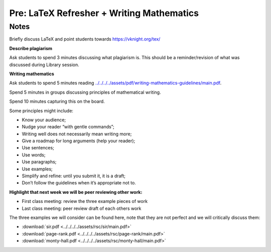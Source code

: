 Pre: LaTeX Refresher + Writing Mathematics
==========================================

Notes
-----

Briefly discuss LaTeX and point students towards https://vknight.org/tex/

**Describe plagiarism**

Ask students to spend 3 minutes discussing what plagiarism is. This should be a
reminder/revision of what was discussed during Library session.

**Writing mathematics**

Ask students to spend 5 minutes reading
`<../../../../assets/pdf/writing-mathematics-guidelines/main.pdf>`_.

Spend 5 minutes in groups discussing principles of mathematical writing.

Spend 10 minutes capturing this on the board.

Some principles might include:


- Know your audience;
- Nudge your reader “with gentle commands”;
- Writing well does not necessarily mean writing more;
- Give a roadmap for long arguments (help your reader);
- Use sentences;
- Use words;
- Use paragraphs;
- Use examples;
- Simplify and refine: until you submit it, it is a draft;
- Don’t follow the guidelines when it’s appropriate not to.

**Highlight that next week we will be peer reviewing other work:**

- First class meeting: review the three example pieces of work
- Last class meeting: peer review draft of each others work

The three examples we will consider can be found here, note that they are not
perfect and we will critically discuss them:

- :download:`sir.pdf <../../../../assets/rsc/sir/main.pdf>`
- :download:`page-rank.pdf <../../../../assets/rsc/page-rank/main.pdf>`
- :download:`monty-hall.pdf <../../../../assets/rsc/monty-hall/main.pdf>`
